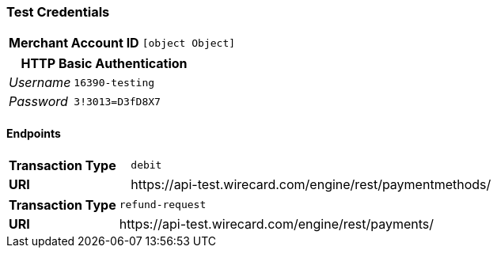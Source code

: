 === Test Credentials
[cols="1v,2"]
|===
h| Merchant Account ID | `[object Object]`
|===

[cols="1v,2"]
|===
2+|HTTP Basic Authentication

e| Username | `16390-testing`
e| Password | `3!3013=D3fD8X7`
|===

==== Endpoints

[cols="1v,3"]
|===
s| Transaction Type | `debit`
s| URI | \https://api-test.wirecard.com/engine/rest/paymentmethods/
|===

[cols="1v,3"]
|===
s| Transaction Type | `refund-request`
s| URI | \https://api-test.wirecard.com/engine/rest/payments/
|===


